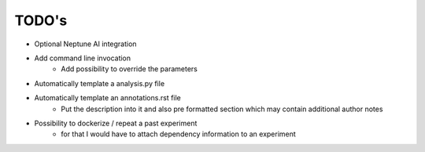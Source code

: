 TODO's
======

* Optional Neptune AI integration
* Add command line invocation
    * Add possibility to override the parameters
* Automatically template a analysis.py file
* Automatically template an annotations.rst file
    * Put the description into it and also pre formatted section which may contain additional author notes
* Possibility to dockerize / repeat a past experiment
    * for that I would have to attach dependency information to an experiment
